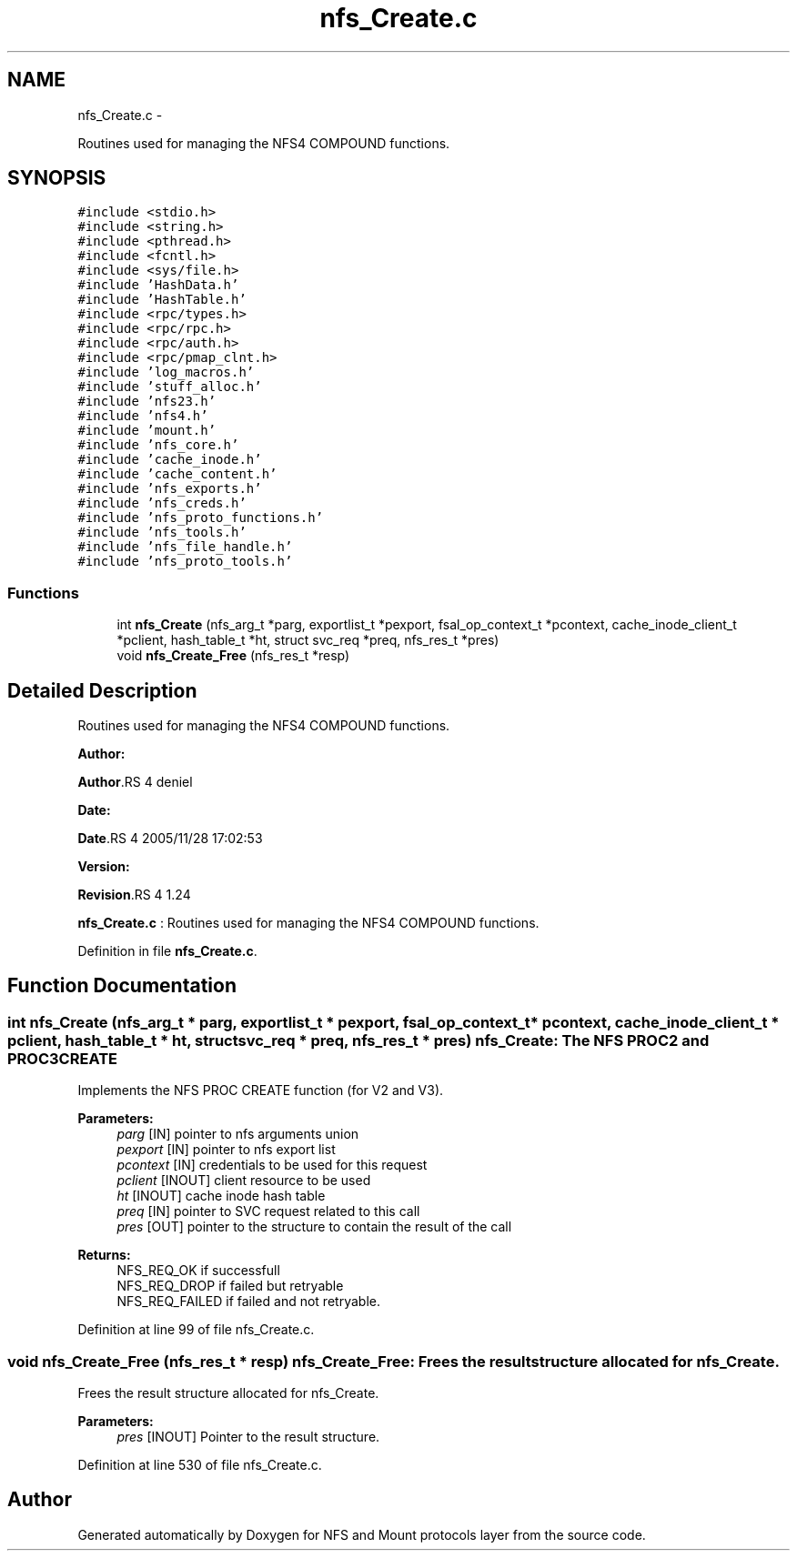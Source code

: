.TH "nfs_Create.c" 3 "15 Sep 2010" "Version 0.1" "NFS and Mount protocols layer" \" -*- nroff -*-
.ad l
.nh
.SH NAME
nfs_Create.c \- 
.PP
Routines used for managing the NFS4 COMPOUND functions.  

.SH SYNOPSIS
.br
.PP
\fC#include <stdio.h>\fP
.br
\fC#include <string.h>\fP
.br
\fC#include <pthread.h>\fP
.br
\fC#include <fcntl.h>\fP
.br
\fC#include <sys/file.h>\fP
.br
\fC#include 'HashData.h'\fP
.br
\fC#include 'HashTable.h'\fP
.br
\fC#include <rpc/types.h>\fP
.br
\fC#include <rpc/rpc.h>\fP
.br
\fC#include <rpc/auth.h>\fP
.br
\fC#include <rpc/pmap_clnt.h>\fP
.br
\fC#include 'log_macros.h'\fP
.br
\fC#include 'stuff_alloc.h'\fP
.br
\fC#include 'nfs23.h'\fP
.br
\fC#include 'nfs4.h'\fP
.br
\fC#include 'mount.h'\fP
.br
\fC#include 'nfs_core.h'\fP
.br
\fC#include 'cache_inode.h'\fP
.br
\fC#include 'cache_content.h'\fP
.br
\fC#include 'nfs_exports.h'\fP
.br
\fC#include 'nfs_creds.h'\fP
.br
\fC#include 'nfs_proto_functions.h'\fP
.br
\fC#include 'nfs_tools.h'\fP
.br
\fC#include 'nfs_file_handle.h'\fP
.br
\fC#include 'nfs_proto_tools.h'\fP
.br

.SS "Functions"

.in +1c
.ti -1c
.RI "int \fBnfs_Create\fP (nfs_arg_t *parg, exportlist_t *pexport, fsal_op_context_t *pcontext, cache_inode_client_t *pclient, hash_table_t *ht, struct svc_req *preq, nfs_res_t *pres)"
.br
.ti -1c
.RI "void \fBnfs_Create_Free\fP (nfs_res_t *resp)"
.br
.in -1c
.SH "Detailed Description"
.PP 
Routines used for managing the NFS4 COMPOUND functions. 

\fBAuthor:\fP
.RS 4
.RE
.PP
\fBAuthor\fP.RS 4
deniel 
.RE
.PP
\fBDate:\fP
.RS 4
.RE
.PP
\fBDate\fP.RS 4
2005/11/28 17:02:53 
.RE
.PP
\fBVersion:\fP
.RS 4
.RE
.PP
\fBRevision\fP.RS 4
1.24 
.RE
.PP
\fBnfs_Create.c\fP : Routines used for managing the NFS4 COMPOUND functions. 
.PP
Definition in file \fBnfs_Create.c\fP.
.SH "Function Documentation"
.PP 
.SS "int nfs_Create (nfs_arg_t * parg, exportlist_t * pexport, fsal_op_context_t * pcontext, cache_inode_client_t * pclient, hash_table_t * ht, struct svc_req * preq, nfs_res_t * pres)"nfs_Create: The NFS PROC2 and PROC3 CREATE
.PP
Implements the NFS PROC CREATE function (for V2 and V3).
.PP
\fBParameters:\fP
.RS 4
\fIparg\fP [IN] pointer to nfs arguments union 
.br
\fIpexport\fP [IN] pointer to nfs export list 
.br
\fIpcontext\fP [IN] credentials to be used for this request 
.br
\fIpclient\fP [INOUT] client resource to be used 
.br
\fIht\fP [INOUT] cache inode hash table 
.br
\fIpreq\fP [IN] pointer to SVC request related to this call 
.br
\fIpres\fP [OUT] pointer to the structure to contain the result of the call
.RE
.PP
\fBReturns:\fP
.RS 4
NFS_REQ_OK if successfull 
.br
 NFS_REQ_DROP if failed but retryable 
.br
 NFS_REQ_FAILED if failed and not retryable. 
.RE
.PP

.PP
Definition at line 99 of file nfs_Create.c.
.SS "void nfs_Create_Free (nfs_res_t * resp)"nfs_Create_Free: Frees the result structure allocated for nfs_Create.
.PP
Frees the result structure allocated for nfs_Create.
.PP
\fBParameters:\fP
.RS 4
\fIpres\fP [INOUT] Pointer to the result structure. 
.RE
.PP

.PP
Definition at line 530 of file nfs_Create.c.
.SH "Author"
.PP 
Generated automatically by Doxygen for NFS and Mount protocols layer from the source code.
